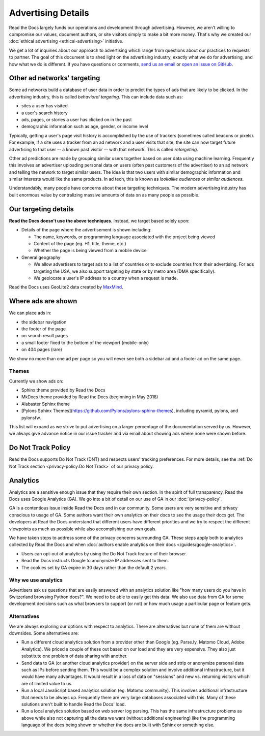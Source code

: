 Advertising Details
===================

.. NOTE: This document is linked from:
.. https://media.readthedocs.org/javascript/readthedocs-analytics.js

Read the Docs largely funds our operations and development through advertising.
However, we aren't willing to compromise our values, document authors,
or site visitors simply to make a bit more money.
That's why we created our
:doc:`ethical advertising <ethical-advertising>` initiative.

We get a lot of inquiries about our approach to advertising which range
from questions about our practices to requests to partner.
The goal of this document is to shed light on the advertising industry,
exactly what we do for advertising, and how what we do is different.
If you have questions or comments,
`send us an email <mailto:rev@readthedocs.org>`_
or `open an issue on GitHub <https://github.com/rtfd/readthedocs.org/issues>`_.


Other ad networks' targeting
----------------------------

Some ad networks build a database of user data in order to predict the types
of ads that are likely to be clicked.
In the advertising industry, this is called *behavioral targeting*.
This can include data such as:

* sites a user has visited
* a user's search history
* ads, pages, or stories a user has clicked on in the past
* demographic information such as age, gender, or income level

Typically, getting a user's page visit history is accomplished by the use of trackers
(sometimes called beacons or pixels).
For example, if a site uses a tracker from an ad network and a user visits that site,
the site can now target future advertising to that user -- a known past visitor --
with that network. This is called *retargeting*.

Other ad predictions are made by grouping similar users
together based on user data using machine learning.
Frequently this involves an advertiser uploading personal data on users
(often past customers of the advertiser)
to an ad network and telling the network to target similar users.
The idea is that two users with similar demographic information
and similar interests would like the same products.
In ad tech, this is known as *lookalike audiences* or *similar audiences*.

Understandably, many people have concerns about these targeting techniques.
The modern advertising industry has built enormous value by centralizing
massive amounts of data on as many people as possible.


Our targeting details
---------------------

**Read the Docs doesn't use the above techniques**.
Instead, we target based solely upon:

* Details of the page where the advertisement is shown including:

  * The name, keywords, or programming language associated with the project being viewed
  * Content of the page (eg. H1, title, theme, etc.)
  * Whether the page is being viewed from a mobile device

* General geography

  * We allow advertisers to target ads to a list of countries or to exclude
    countries from their advertising. For ads targeting the USA, we also support
    targeting by state or by metro area (DMA specifically).
  * We geolocate a user's IP address to a country when a request is made.

Read the Docs uses GeoLite2 data created by `MaxMind <http://maxmind.com>`_.


Where ads are shown
-------------------

We can place ads in:

* the sidebar navigation
* the footer of the page
* on search result pages
* a small footer fixed to the bottom of the viewport (mobile-only)
* on 404 pages (rare)

We show no more than one ad per page so you will never see both
a sidebar ad and a footer ad on the same page.


Themes
~~~~~~

Currently we show ads on:

* Sphinx theme provided by Read the Docs
* MkDocs theme provided by Read the Docs (beginning in May 2018)
* Alabaster Sphinx theme
* [Pylons Sphinx Themes](https://github.com/Pylons/pylons-sphinx-themes), including pyramid, pylons, and pylonsfw.

This list will expand as we strive to put advertising on a
larger percentage of the documentation served by us.
However, we always give advance notice in our issue tracker
and via email about showing ads where none were shown before.


.. _advertising-details-do-not-track:

Do Not Track Policy
-------------------

Read the Docs supports Do Not Track (DNT) and respects users' tracking preferences.
For more details, see the :ref:`Do Not Track section <privacy-policy:Do Not Track>`
of our privacy policy.


.. _advertising-analytics:

Analytics
---------

Analytics are a sensitive enough issue that they require their own section.
In the spirit of full transparency, Read the Docs uses Google Analytics (GA).
We go into a bit of detail on our use of GA in our :doc:`/privacy-policy`.

GA is a contentious issue inside Read the Docs and in our community.
Some users are very sensitive and privacy conscious to usage of GA.
Some authors want their own analytics on their docs to see the usage their docs get.
The developers at Read the Docs understand that different users have different priorities
and we try to respect the different viewpoints as much as possible while also accomplishing
our own goals.

We have taken steps to address some of the privacy concerns surrounding GA.
These steps apply both to analytics collected by Read the Docs and when
:doc:`authors enable analytics on their docs </guides/google-analytics>`.

* Users can opt-out of analytics by using the Do Not Track feature of their browser.
* Read the Docs instructs Google to anonymize IP addresses sent to them.
* The cookies set by GA expire in 30 days rather than the default 2 years.

Why we use analytics
~~~~~~~~~~~~~~~~~~~~

Advertisers ask us questions that are easily answered with an analytics solution like
"how many users do you have in Switzerland browsing Python docs?". We need to be able
to easily get this data. We also use data from GA for some development decisions such
as what browsers to support (or not) or how much usage a particular page or feature gets.

Alternatives
~~~~~~~~~~~~

We are always exploring our options with respect to analytics.
There are alternatives but none of them are without downsides.
Some alternatives are:

* Run a different cloud analytics solution from a provider other than Google
  (eg. Parse.ly, Matomo Cloud, Adobe Analytics).
  We priced a couple of these out based on our load and they are very expensive.
  They also just substitute one problem of data sharing with another.
* Send data to GA (or another cloud analytics provider) on the server side and
  strip or anonymize personal data such as IPs before sending them.
  This would be a complex solution and involve additional infrastructure,
  but it would have many advantages. It would result in a loss of data on
  "sessions" and new vs. returning visitors which are of limited value to us.
* Run a local JavaScript based analytics solution (eg. Matomo community).
  This involves additional infrastructure that needs to be always up.
  Frequently there are very large databases associated with this.
  Many of these solutions aren't built to handle Read the Docs' load.
* Run a local analytics solution based on web server log parsing.
  This has the same infrastructure problems as above while also
  not capturing all the data we want (without additional engineering) like the
  programming language of the docs being shown or
  whether the docs are built with Sphinx or something else.
